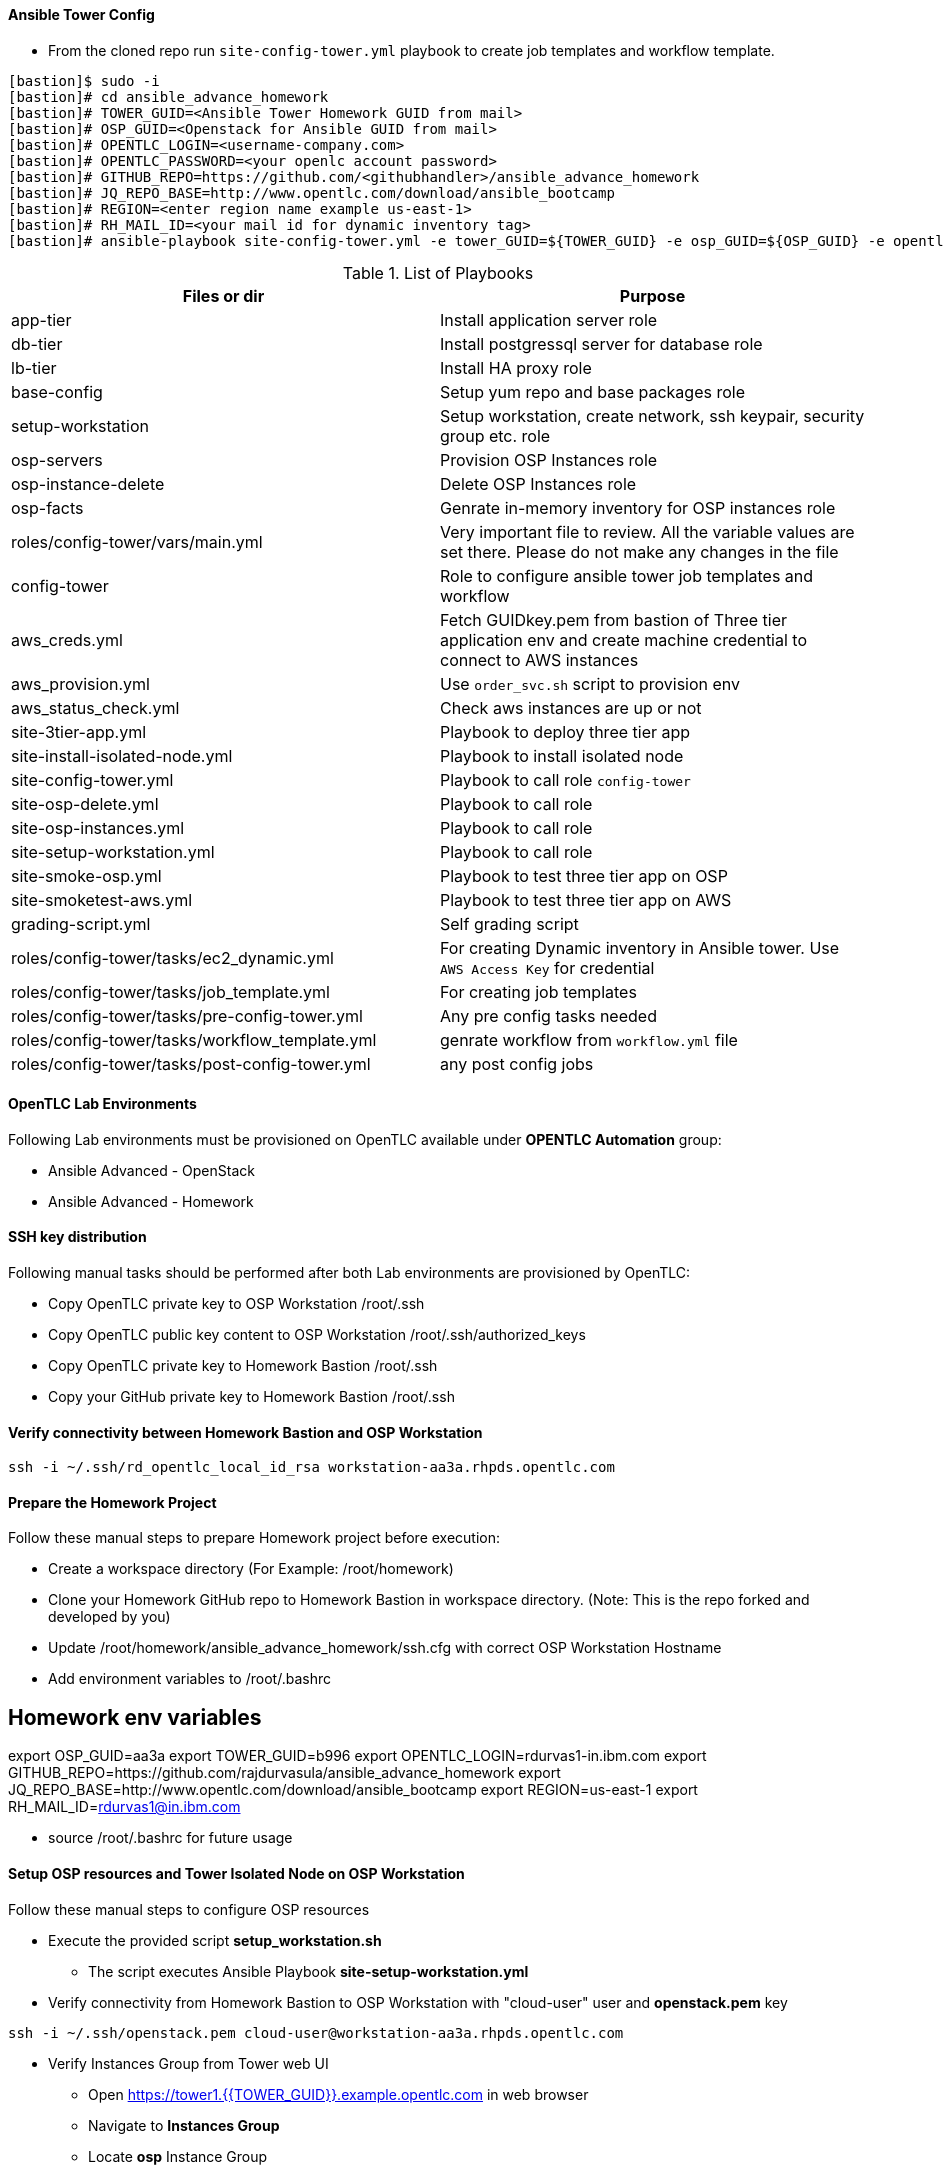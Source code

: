 

==== Ansible Tower Config


* From the cloned repo run `site-config-tower.yml` playbook to create job templates and workflow template.

[source,text]
----
[bastion]$ sudo -i
[bastion]# cd ansible_advance_homework
[bastion]# TOWER_GUID=<Ansible Tower Homework GUID from mail>
[bastion]# OSP_GUID=<Openstack for Ansible GUID from mail>
[bastion]# OPENTLC_LOGIN=<username-company.com>
[bastion]# OPENTLC_PASSWORD=<your openlc account password>
[bastion]# GITHUB_REPO=https://github.com/<githubhandler>/ansible_advance_homework
[bastion]# JQ_REPO_BASE=http://www.opentlc.com/download/ansible_bootcamp
[bastion]# REGION=<enter region name example us-east-1>
[bastion]# RH_MAIL_ID=<your mail id for dynamic inventory tag>
[bastion]# ansible-playbook site-config-tower.yml -e tower_GUID=${TOWER_GUID} -e osp_GUID=${OSP_GUID} -e opentlc_login=${OPENTLC_LOGIN} -e path_to_opentlc_key=/root/.ssh/mykey.pem -e param_repo_base=${JQ_REPO_BASE} -e opentlc_password=${OPENTLC_PASSWORD} -e REGION_NAME=${REGION} -e EMAIL=${RH_MAIL_ID} -e github_repo=${GITHUB_REPO}
----


.List of Playbooks
[%header,cols=2*]
|===
| Files or dir | Purpose
| app-tier | Install application server role
| db-tier  | Install postgressql server for database role
| lb-tier  | Install HA proxy role
| base-config | Setup yum repo and base packages role
| setup-workstation | Setup workstation, create network, ssh keypair, security group etc. role 
| osp-servers | Provision OSP Instances role
| osp-instance-delete | Delete OSP Instances role
| osp-facts | Genrate in-memory inventory for OSP instances role
| roles/config-tower/vars/main.yml | Very important file to review. All the variable values are set there. Please do not make any changes in the file
| config-tower | Role to configure ansible tower job templates and workflow
| aws_creds.yml | Fetch GUIDkey.pem from bastion of Three tier application env and create machine credential to connect to AWS instances
| aws_provision.yml | Use `order_svc.sh` script to provision env
| aws_status_check.yml | Check aws instances are up or not
| site-3tier-app.yml | Playbook to deploy three tier app
| site-install-isolated-node.yml | Playbook to install isolated node
| site-config-tower.yml | Playbook to call role `config-tower`
| site-osp-delete.yml | Playbook to call role
| site-osp-instances.yml | Playbook to call role
| site-setup-workstation.yml | Playbook to call role
| site-smoke-osp.yml | Playbook to test three tier app on OSP
| site-smoketest-aws.yml | Playbook to test three tier app on AWS
| grading-script.yml | Self grading script
| roles/config-tower/tasks/ec2_dynamic.yml | For creating Dynamic inventory in Ansible tower. Use `AWS Access Key` for credential
| roles/config-tower/tasks/job_template.yml | For creating job templates
| roles/config-tower/tasks/pre-config-tower.yml | Any pre config tasks needed
| roles/config-tower/tasks/workflow_template.yml | genrate workflow from `workflow.yml` file
| roles/config-tower/tasks/post-config-tower.yml | any post config jobs
|===


==== OpenTLC Lab Environments

Following Lab environments must be provisioned on OpenTLC available under *OPENTLC Automation* group:

* Ansible Advanced - OpenStack
* Ansible Advanced - Homework

==== SSH key distribution

Following manual tasks should be performed after both Lab environments are provisioned by OpenTLC:

* Copy OpenTLC private key to OSP Workstation /root/.ssh
* Copy OpenTLC public key content to OSP Workstation /root/.ssh/authorized_keys
* Copy OpenTLC private key to Homework Bastion /root/.ssh
* Copy your GitHub private key to Homework Bastion /root/.ssh

==== Verify connectivity between Homework Bastion and OSP Workstation

[source,text]

ssh -i ~/.ssh/rd_opentlc_local_id_rsa workstation-aa3a.rhpds.opentlc.com


==== Prepare the Homework Project

Follow these manual steps to prepare Homework project before execution:

* Create a workspace directory (For Example: /root/homework)
* Clone your Homework GitHub repo to Homework Bastion in workspace directory. (Note: This is the repo forked and developed by you)
* Update /root/homework/ansible_advance_homework/ssh.cfg with correct OSP Workstation Hostname
* Add environment variables to /root/.bashrc

[source,text]

# Homework env variables
export OSP_GUID=aa3a
export TOWER_GUID=b996
export OPENTLC_LOGIN=rdurvas1-in.ibm.com
export GITHUB_REPO=https://github.com/rajdurvasula/ansible_advance_homework
export JQ_REPO_BASE=http://www.opentlc.com/download/ansible_bootcamp
export REGION=us-east-1
export RH_MAIL_ID=rdurvas1@in.ibm.com

* source /root/.bashrc for future usage

==== Setup OSP resources and Tower Isolated Node on OSP Workstation

Follow these manual steps to configure OSP resources

* Execute the provided script *setup_workstation.sh*
  - The script executes Ansible Playbook *site-setup-workstation.yml*
* Verify connectivity from Homework Bastion to OSP Workstation with "cloud-user" user and *openstack.pem* key

[source,text]

ssh -i ~/.ssh/openstack.pem cloud-user@workstation-aa3a.rhpds.opentlc.com

* Verify Instances Group from Tower web UI
  - Open https://tower1.{{TOWER_GUID}}.example.opentlc.com in web browser
  - Navigate to *Instances Group*
  - Locate *osp* Instance Group
  - Click *INSTANCES* link under *osp* entry to find Workstation hostname

==== Configure Ansible Tower

Follow these steps to configure Ansible Tower

* Execute the provided script *config_tower.sh*
  - The script executes Ansible Playbook *site-config-tower.yml*
  - *NOTE:* This script depends on Environment Variables that were set in Homework Bastion "/root/.bashrc"
  - At the prompt, provide your Red Hat OpenTLC password

==== Provision QA Environment

Follow these steps to provision QA environment on OSP instance

* Execute Ansible Playbook *site-osp-instances.yml*

[source,text]
ansible-playbook site-osp-instances.yml

==== Deploy 3-Tier application on OSP server instances

* Execute Ansible Playbook *site-3tier-app.yml*

[source,text]

ansible-playbook site-3tier-app.yml

==== Verify 3-Tier application on QA environment

* Get the "frontend" server IP address

[source,text]

openstack server list
# Result:
+--------------------------------------+----------+--------+--------------------------------------+------------+
| ID                                   | Name     | Status | Networks                             | Image Name |
+--------------------------------------+----------+--------+--------------------------------------+------------+
| 7cd0a20f-f0e2-4c44-81b2-0b05075b2c5f | app1     | ACTIVE | int_network=20.20.20.7, 10.10.10.8   | rhel-guest |
| bb25e846-5a1a-41ff-887e-b5c774a9ba9e | app2     | ACTIVE | int_network=20.20.20.8, 10.10.10.6   | rhel-guest |
| 2d194710-d0cd-4ba4-b0c0-d9337423c6f2 | db       | ACTIVE | int_network=20.20.20.11, 10.10.10.11 | rhel-guest |
| 06146c50-f0ca-440c-a9c0-2b0b1ce94592 | frontend | ACTIVE | int_network=20.20.20.6, 10.10.10.3   | rhel-guest |
+--------------------------------------+----------+--------+--------------------------------------+------------+

* Issue curl command on "frontend" ip address from RHOSP workstation node.

[source,text]
curl http://10.10.10.3

[source, html]
<!doctype html>
<html lang="en">
<head>
  <meta charset="utf-8">
  <title>Ansible Deployed Tomcat</title>
  <meta name="description" content="Ansible Created Content">
  <meta name="tony.g.kay@gmail.com" content="Ansible">
</head>
<body>
    <h1>Ansible has done its job - Welcome to Tomcat on 10.10.10.8</h1>
</body>
</html>

* Again, issue curl command on "frontend" ip address from RHOSP workstation node.

[source,text]
curl http://10.10.10.3

[source, html]
<!doctype html>
<html lang="en">
<head>
  <meta charset="utf-8">
  <title>Ansible Deployed Tomcat</title>
  <meta name="description" content="Ansible Created Content">
  <meta name="tony.g.kay@gmail.com" content="Ansible">
</head>
<body>
    <h1>Ansible has done its job - Welcome to Tomcat on 10.10.10.6</h1>
</body>
</html>

==== Verify 3-Tier application on QA environment using Ansible Playbook

* Execute Ansible Playbook *site-smoke-osp.yml*

[source,text]

ansible-playbook site-smoke-osp.yml

==== Test Ansibe Playbook to delete 3-Tier application server instances in QA environment

* Execute ansible playbook *site-osp-delete.yml*

[source,text]

ansible-playbook site-osp-delete.yml

==== Ansible Tower Workflow Execution

* Login to tower1 Web UI
* Launch *cicd_workflow* Workflow Template

==== Final Result

* Expect to see all the Workflow Job steps of *cicd_workflow* are executed successfully.
* The following Ansible Jobs verify successful deployment of Three-tier Application on RH OSP and AWS EC2 instances respectively:
  - *Smoke test QA Env*
  - *Smoke test Prod env*

